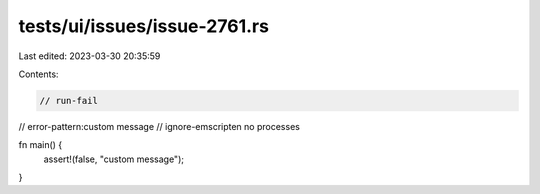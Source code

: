 tests/ui/issues/issue-2761.rs
=============================

Last edited: 2023-03-30 20:35:59

Contents:

.. code-block:: rs

    // run-fail
// error-pattern:custom message
// ignore-emscripten no processes

fn main() {
    assert!(false, "custom message");
}


